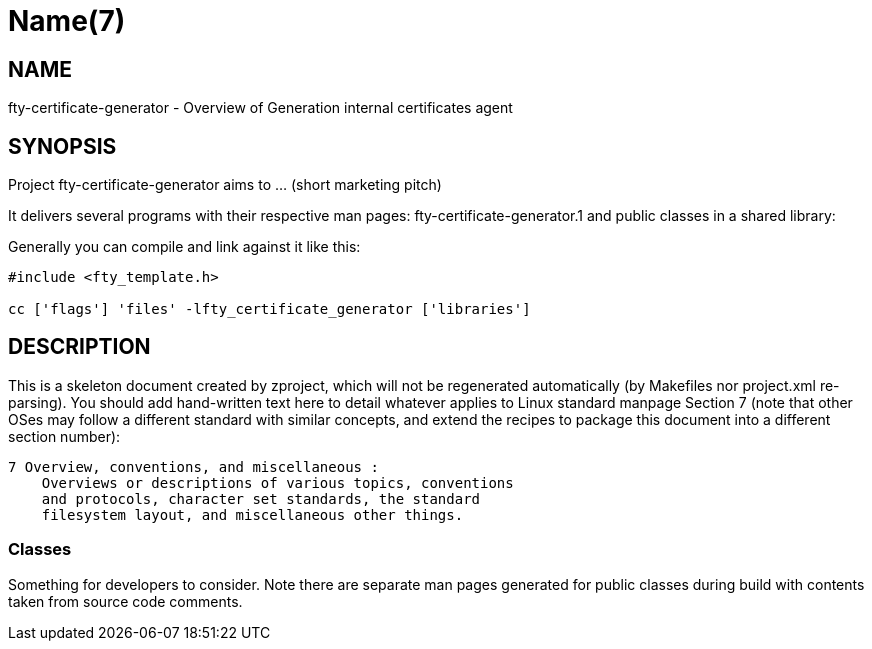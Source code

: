 Name(7)
=======


NAME
----
fty-certificate-generator - Overview of Generation internal certificates agent


SYNOPSIS
--------

Project fty-certificate-generator aims to ... (short marketing pitch)

It delivers several programs with their respective man pages:
 fty-certificate-generator.1
and public classes in a shared library:


Generally you can compile and link against it like this:
----
#include <fty_template.h>

cc ['flags'] 'files' -lfty_certificate_generator ['libraries']
----


DESCRIPTION
-----------

This is a skeleton document created by zproject, which will not be
regenerated automatically (by Makefiles nor project.xml re-parsing).
You should add hand-written text here to detail whatever applies to
Linux standard manpage Section 7 (note that other OSes may follow
a different standard with similar concepts, and extend the recipes
to package this document into a different section number):

----
7 Overview, conventions, and miscellaneous :
    Overviews or descriptions of various topics, conventions
    and protocols, character set standards, the standard
    filesystem layout, and miscellaneous other things.
----

Classes
~~~~~~~

Something for developers to consider. Note there are separate man
pages generated for public classes during build with contents taken
from source code comments.

